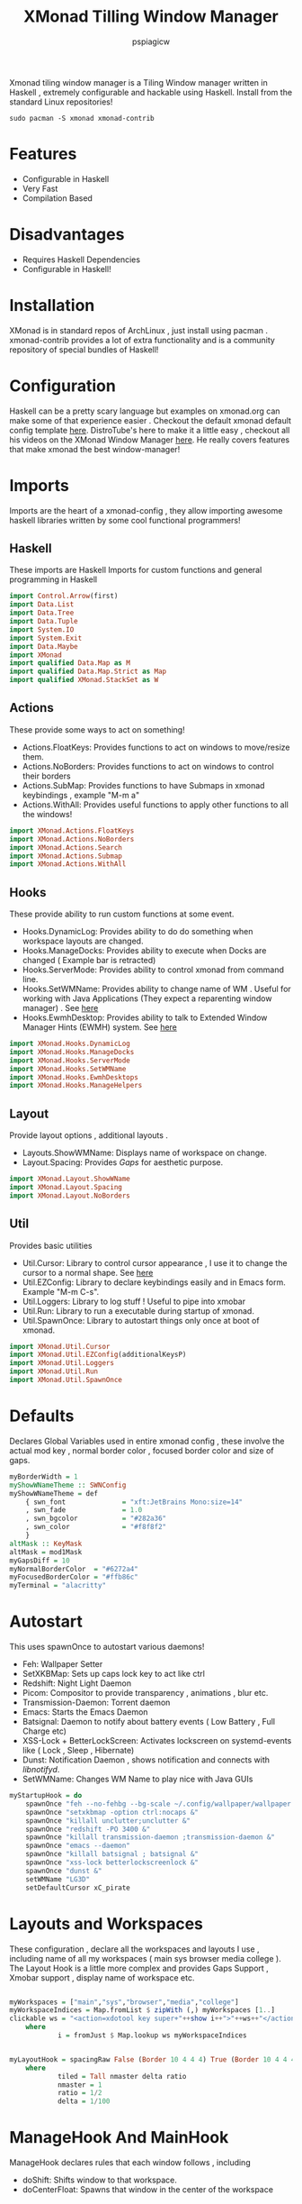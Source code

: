 #+title: XMonad Tilling Window Manager
#+author: pspiagicw
#+property: header-args:haskell :tangle ~/.xmonad/xmonad.hs
Xmonad tiling window manager is a Tiling Window manager written in Haskell , extremely configurable and hackable using Haskell.
Install from the standard Linux repositories!
#+begin_src shell
sudo pacman -S xmonad xmonad-contrib
#+end_src
* Features
  * Configurable in Haskell
  * Very Fast
  * Compilation Based
* Disadvantages
  * Requires Haskell Dependencies
  * Configurable in Haskell!
* Installation
  XMonad is in standard repos of ArchLinux , just install using pacman . xmonad-contrib provides a lot of extra functionality and is a community repository of special bundles of Haskell! 
* Configuration
  Haskell can be a pretty scary language but examples on xmonad.org can make some of that experience easier . Checkout the default xmonad default config template [[https://wiki.haskell.org/Xmonad/Config_archive/Template_xmonad.hs_(0.9)][here]].
  DistroTube's here to make it a little easy , checkout all his videos on the XMonad Window Manager [[https://www.youtube.com/playlist?list=PL5--8gKSku144jIsizdhdxq_fKTmBBGBA][here]]. He really covers features that make xmonad the best window-manager!
* Imports
  Imports are the heart of a xmonad-config  , they allow importing awesome haskell libraries written by some cool functional programmers!

** Haskell
   These imports are Haskell Imports for custom functions and general programming in Haskell
  #+begin_src haskell
import Control.Arrow(first)
import Data.List
import Data.Tree
import Data.Tuple
import System.IO
import System.Exit
import Data.Maybe
import XMonad
import qualified Data.Map as M
import qualified Data.Map.Strict as Map
import qualified XMonad.StackSet as W
  #+end_src
** Actions
   These provide some ways to act on something!

   * Actions.FloatKeys: Provides functions to act on windows to move/resize them.
   * Actions.NoBorders: Provides functions to act on windows to control their borders
   * Actions.SubMap: Provides functions to have Submaps in xmonad keybindings , example "M-m a"
   * Actions.WithAll: Provides useful functions to apply other functions to all the windows!

   #+begin_src haskell
import XMonad.Actions.FloatKeys
import XMonad.Actions.NoBorders
import XMonad.Actions.Search
import XMonad.Actions.Submap
import XMonad.Actions.WithAll
   #+end_src

** Hooks
   These provide ability to run custom functions at some event.

   * Hooks.DynamicLog: Provides ability to do do something when workspace layouts are changed.
   * Hooks.ManageDocks: Provides ability to execute when Docks are changed ( Example bar is retracted)
   * Hooks.ServerMode: Provides ability to control xmonad from command line.
   * Hooks.SetWMName: Provides ability to change name of WM . Useful for working with Java Applications (They expect a reparenting window manager) . See [[https://wiki.archlinux.org/title/Java#Gray_window,_applications_not_resizing_with_WM,_menus_immediately_closing][here]]
   * Hooks.EwmhDesktop: Provides ability to talk to Extended Window Manager Hints (EWMH) system. See [[https://en.wikipedia.org/wiki/Extended_Window_Manager_Hints][here]]
  
   #+begin_src haskell
import XMonad.Hooks.DynamicLog
import XMonad.Hooks.ManageDocks
import XMonad.Hooks.ServerMode
import XMonad.Hooks.SetWMName
import XMonad.Hooks.EwmhDesktops
import XMonad.Hooks.ManageHelpers
   #+end_src
** Layout
   Provide layout options , additional layouts .

   * Layouts.ShowWMName: Displays name of workspace on change.
   * Layout.Spacing: Provides /Gaps/ for aesthetic purpose.


   #+begin_src haskell
import XMonad.Layout.ShowWName
import XMonad.Layout.Spacing
import XMonad.Layout.NoBorders
   #+end_src
** Util
   Provides basic utilities

   * Util.Cursor: Library to control cursor appearance , I use it to change the cursor to a normal shape. See [[https://wiki.archlinux.org/title/Cursor_themes#Change_X_shaped_default_cursor][here]]
   * Util.EZConfig: Library to declare keybindings easily and in Emacs form. Example "M-m C-s".
   * Util.Loggers: Library to log stuff ! Useful to pipe into xmobar
   * Util.Run: Library to run a executable during startup of xmonad.
   * Util.SpawnOnce: Library to autostart things only once at boot of xmonad.

#+begin_src haskell
import XMonad.Util.Cursor
import XMonad.Util.EZConfig(additionalKeysP)
import XMonad.Util.Loggers
import XMonad.Util.Run
import XMonad.Util.SpawnOnce
#+end_src

* Defaults
  Declares Global Variables used in entire xmonad config , these involve the actual mod key , normal border color , focused border color and size of gaps.
#+begin_src haskell
myBorderWidth = 1
myShowWNameTheme :: SWNConfig
myShowWNameTheme = def
    { swn_font              = "xft:JetBrains Mono:size=14"
    , swn_fade              = 1.0
    , swn_bgcolor           = "#282a36"
    , swn_color             = "#f8f8f2"
    }
altMask :: KeyMask
altMask = mod1Mask
myGapsDiff = 10
myNormalBorderColor  = "#6272a4"
myFocusedBorderColor = "#ffb86c"
myTerminal = "alacritty"
#+end_src

* Autostart
  This uses spawnOnce to autostart various daemons!

  * Feh: Wallpaper Setter
  * SetXKBMap: Sets up caps lock key to act like ctrl
  * Redshift: Night Light Daemon
  * Picom: Compositor to provide transparency , animations , blur etc.
  * Transmission-Daemon: Torrent daemon
  * Emacs: Starts the Emacs Daemon
  * Batsignal: Daemon to notify about battery events ( Low Battery , Full Charge etc)
  * XSS-Lock + BetterLockScreen: Activates lockscreen on systemd-events like ( Lock , Sleep , Hibernate)
  * Dunst: Notification Daemon  , shows notification and connects with /libnotifyd/.
  * SetWMName: Changes WM Name to play nice with Java GUIs

#+begin_src haskell
myStartupHook = do
    spawnOnce "feh --no-fehbg --bg-scale ~/.config/wallpaper/wallpaper.png &"
    spawnOnce "setxkbmap -option ctrl:nocaps &"
    spawnOnce "killall unclutter;unclutter &"
    spawnOnce "redshift -PO 3400 &"
    spawnOnce "killall transmission-daemon ;transmission-daemon &"
    spawnOnce "emacs --daemon"
    spawnOnce "killall batsignal ; batsignal &"
    spawnOnce "xss-lock betterlockscreenlock &"
    spawnOnce "dunst &"
    setWMName "LG3D"
    setDefaultCursor xC_pirate
#+end_src

* Layouts and Workspaces
  These configuration , declare all the workspaces and layouts I use , including name of all my workspaces ( main sys browser media college ).
  The Layout Hook is a little more complex and provides Gaps Support , Xmobar support , display name of workspace etc.
#+begin_src haskell

myWorkspaces = ["main","sys","browser","media","college"]
myWorkspaceIndices = Map.fromList $ zipWith (,) myWorkspaces [1..]
clickable ws = "<action=xdotool key super+"++show i++">"++ws++"</action>"
    where
            i = fromJust $ Map.lookup ws myWorkspaceIndices


myLayoutHook = spacingRaw False (Border 10 4 4 4) True (Border 10 4 4 4 ) True $ smartBorders $  avoidStruts $ showWName' myShowWNameTheme ( tiled ) 
    where
            tiled = Tall nmaster delta ratio
            nmaster = 1
            ratio = 1/2
            delta = 1/100
#+end_src

* ManageHook And MainHook
  ManageHook declares rules that each window follows , including
  * doShift: Shifts window to that workspace.
  * doCenterFloat: Spawns that window in the center of the workspace

#+begin_src haskell

myManageHook = composeAll
        [ className =? "qutebrowser"  --> doShift "browser"
        , className =? "Microsoft Teams - Preview" --> doShift "college"
        , className =? "VirtualBox Manager" --> doCenterFloat
        , className =? "VirtualBox Machine" --> doCenterFloat
        , className =? "discord" --> doShift "browser"
        , className =? "mpv" --> doCenterFloat 
        , className =? "Yad" --> doCenterFloat
        , className =? "Pcmanfm" --> doCenterFloat
        , className =? "feh" --> doCenterFloat
        , className =? "qemu" --> doCenterFloat
        , className =? "Steam" --> doCenterFloat
        , className =? "scrcpy" --> doCenterFloat ]

#+end_src
* Meta Keybindings
  These keybindings are for multi-monitor and mouse setups. They are included for simplicity and reference. They are copied right from the default config.
#+begin_src haskell
myKeys conf@(XConfig { XMonad.modMask = modm }) = M.fromList $
    [((m .|. modm, key), screenWorkspace sc >>= flip whenJust (windows . f))
    | (key, sc) <- zip [xK_w, xK_r] [0..]
    , (f, m) <- [(W.view, 0), (W.shift, shiftMask)]]

    ++ 


    [((m .|. modm, k), windows $ f i)
    | (i, k) <- zip (XMonad.workspaces conf) [xK_1 .. xK_9]
    , (f, m) <- [(W.greedyView, 0), (W.shift, shiftMask)]]
#+end_src
* Custom Functions
  These include custom functions for using across the entire config .Functions include

  * disableBar: Simple function disables all gaps and hides all bars
  * windowCount: Simple function that returns the number of windows in the current workspace
  * toggleFloat: Simple function to toggle Floating status of given window
    
#+begin_src haskell
disableBar = do
    sendMessage ToggleStruts
    toggleWindowSpacingEnabled

windowCount :: X (Maybe String)
windowCount = gets $ Just . show . length . W.integrate'  . W.stack . W.workspace . W.current . windowset


toggleFloat w = windows (\s -> if M.member w (W.floating s)
                then W.sink w s
                else (W.float w (W.RationalRect (1/3) (1/2) (1/2) (4/5)) s))
#+end_src
* Main
  The main funcion of any haskell document , is the entry point of executing any code!
  This main function compiles all previous configuration into a proper xmonad function.

** DynamicLogWithPP
   This is a complex snippet where a lot of xmobar stuff happens. This is quite complex even for me! DistroTube has a pretty good config using these functions.
#+begin_src haskell
main = do
    xmproc <- spawnPipe "xmobar"
    xmonad $  docks $ ewmh defaultConfig {
    -- layoutHook = avoidStruts $ spacing 4 $ layoutHook defaultConfig,
    modMask = mod4Mask,
    logHook = dynamicLogWithPP xmobarPP
                { ppOutput = hPutStrLn xmproc
                , ppTitle = xmobarColor "#50fa7b" "" . shorten 50
                , ppUrgent = xmobarColor "#ff5555" "" .wrap "*" "*" 
                , ppHiddenNoWindows = xmobarColor "#f8f8f2" "" . clickable
                , ppHidden = xmobarColor "#8be9fd" "" . wrap "*" "" . clickable
                , ppWsSep = " "
                , ppExtras = [windowCount]
                , ppOrder = \(ws:l:t:ex) -> [ws,l]++ex++[t]
                , ppSep = " | "
                },
    -- terminal = "alacritty",
    terminal = myTerminal,
    startupHook = myStartupHook,
    workspaces = myWorkspaces,
    normalBorderColor  = myNormalBorderColor,
    focusedBorderColor = myFocusedBorderColor,
    manageHook         = myManageHook,
    layoutHook         = myLayoutHook,
    borderWidth        = myBorderWidth,
    keys               = myKeys,
    handleEventHook     = fullscreenEventHook,
    focusFollowsMouse   = False
    } `additionalKeysP`
#+end_src

* Keybindings
  These are the list of all the custom keybindings using EZKeys function additionalKeysP. These provide support for /SubMaps/.
  These are mostly spawn functions but , also include invocations to Haskell functions.

  They are less for explanation and more about customizing
   
#+begin_src haskell
        [ ("M-<Return>" , spawn "alacritty") -- Spawns Alacritty
        , ("M-;" , spawn "dmenu_run") -- Spawns Dmenu
        , ("M-S-c" , kill) -- Deletes window
        , ("M-S-a" , killAll) -- Deletes window
        , ("M-<Space>" , sendMessage NextLayout) -- Change Layout
        , ("M-j" , windows W.focusDown) -- Moves focus to next window
        , ("M-S-<Return>" , windows W.swapMaster) -- Swap master and slave window
        , ("M-h" , sendMessage Shrink) -- Shrink size of master window 
        , ("M-l" , sendMessage Expand) -- Expand size of master window 
        , ("M-b", withFocused toggleBorder) -- Toggle Current window border
        , ("M-t", withFocused toggleFloat) -- Toggle Float for Current Window
        , ("M-C-=" , incWindowSpacing 1) --  Increase Gaps
        , ("M-C--" , decWindowSpacing 1) -- Decrease GAps
        , ("M-g" , toggleWindowSpacingEnabled) -- Toggle Gaps
        , ("M-S-b", withAll toggleBorder) -- Toggle All Window border
        , ("M-C-r" , spawn "xmonad --recompile ; xmonad --restart") -- Restart XMonad
        , ("M-S-q" ,io (exitWith ExitSuccess) ) -- Restart XMonad
        , ("<XF86AudioMute>" , spawn "pactl -- set-sink-volume $(pactl get-default-sink) 0% ; volumenotify")  -- Mute Volume
        , ("<XF86AudioNext>" , spawn "playerctl -a next") -- Music Next
        , ("<XF86AudioPrev>" , spawn "playerctl -a prev") -- Music Prev
        , ("<XF86AudioStop>" , spawn "playerctl -a pause") -- Music Stop
        , ("<XF86AudioPlay>" , spawn "playerctl -a play-pause") -- Music Toggle
        , ("<XF86AudioLowerVolume>" , spawn "pactl -- set-sink-volume $(pactl get-default-sink) -5% ; volumenotify") -- Music Toggle
        , ("<XF86AudioRaiseVolume>" , spawn "pactl -- set-sink-volume $(pactl get-default-sink) +5% ; volumenotify") -- Music Toggle
        , ("<Print>" , spawn "dm-screenshot") -- Music Toggle
        , ("M-C-k" , spawn "pactl -- set-sink-volume 0 +5%") -- Increase Volume
        , ("M-C-j" , spawn "pactl -- set-sink-volume 0 -5%") -- Decrease Volume
        , ("<XF86MonBrightnessUp>" , spawn "light -A 5 ; brightnessnotify") -- Increases Brightness
        , ("<XF86MonBrightnessDown>" , spawn "light -U 5 ; brightnessnotify") -- Decreases Brightness
        , ("M-C-<Space>" , spawn "dunstctl close") --  Clear Notifications
        , ("M-C-S-<Space>" , spawn "dunstctl history-pop") -- Bring Notification History
        , ("M-f", spawn "emacsclient -c -e '(dired \"~\")'") -- Bring File Manager
        , ("M-C-l" , spawn "betterlockscreen --lock" ) -- Lock the Desktop
        , ("M-C-b", disableBar) -- Toggle Bar
        , ("M-e" , spawn "emacsclient -c") -- Bring the editor
        , ("M-m k" , withFocused (keysMoveWindow ( 0 , -10) ))  -- Bring the editor
        , ("M-m j" , withFocused (keysMoveWindow ( 0 , 10) ))  -- Bring the editor
        , ("M-m l" , withFocused (keysMoveWindow ( 10 , 0) ))  -- Bring the editor
        , ("M-m h" , withFocused (keysMoveWindow ( -10 , 0) ))  -- Bring the editor
        , ("M-m C-j" , withFocused (keysResizeWindow ( 10 , 10) (1 , 0) ))  -- Bring the editor
        , ("M-m C-k" , withFocused (keysResizeWindow ( -10 , -10) (0 , 1) ))  -- Bring the editor
        ]
#+end_src
